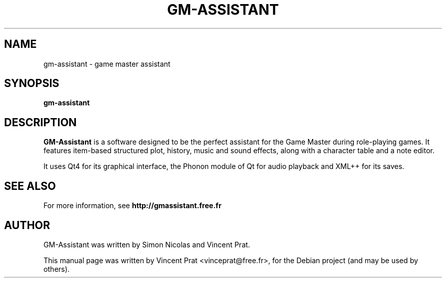 .TH GM-ASSISTANT 6 "July 31, 2012"
.SH NAME
gm-assistant \- game master assistant
.SH SYNOPSIS
.B gm-assistant
.SH DESCRIPTION
\fBGM-Assistant\fP is a software designed to be the perfect assistant for the Game Master during role-playing games. It features item-based structured plot, history, music and sound effects, along with a character table and a note editor.
.PP
It uses Qt4 for its graphical interface, the Phonon module of Qt for audio playback and XML++ for its saves.
.SH SEE ALSO
For more information, see \fBhttp://gmassistant.free.fr\fP
.SH AUTHOR
GM-Assistant was written by Simon Nicolas and Vincent Prat.
.PP
This manual page was written by Vincent Prat <vinceprat@free.fr>,
for the Debian project (and may be used by others).
